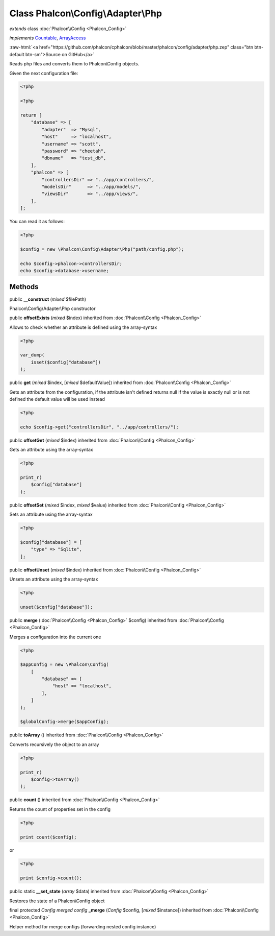 Class **Phalcon\\Config\\Adapter\\Php**
=======================================

*extends* class :doc:`Phalcon\\Config <Phalcon_Config>`

*implements* `Countable <http://php.net/manual/en/class.countable.php>`_, `ArrayAccess <http://php.net/manual/en/class.arrayaccess.php>`_

.. role:: raw-html(raw)
   :format: html

:raw-html:`<a href="https://github.com/phalcon/cphalcon/blob/master/phalcon/config/adapter/php.zep" class="btn btn-default btn-sm">Source on GitHub</a>`

Reads php files and converts them to Phalcon\\Config objects.

Given the next configuration file:

.. code-block:: php

    <?php

    <?php

    return [
        "database" => [
            "adapter"  => "Mysql",
            "host"     => "localhost",
            "username" => "scott",
            "password" => "cheetah",
            "dbname"   => "test_db",
        ],
        "phalcon" => [
            "controllersDir" => "../app/controllers/",
            "modelsDir"      => "../app/models/",
            "viewsDir"       => "../app/views/",
        ],
    ];

You can read it as follows:

.. code-block:: php

    <?php

    $config = new \Phalcon\Config\Adapter\Php("path/config.php");

    echo $config->phalcon->controllersDir;
    echo $config->database->username;



Methods
-------

public  **__construct** (*mixed* $filePath)

Phalcon\\Config\\Adapter\\Php constructor



public  **offsetExists** (*mixed* $index) inherited from :doc:`Phalcon\\Config <Phalcon_Config>`

Allows to check whether an attribute is defined using the array-syntax

.. code-block:: php

    <?php

    var_dump(
        isset($config["database"])
    );




public  **get** (*mixed* $index, [*mixed* $defaultValue]) inherited from :doc:`Phalcon\\Config <Phalcon_Config>`

Gets an attribute from the configuration, if the attribute isn't defined returns null
If the value is exactly null or is not defined the default value will be used instead

.. code-block:: php

    <?php

    echo $config->get("controllersDir", "../app/controllers/");




public  **offsetGet** (*mixed* $index) inherited from :doc:`Phalcon\\Config <Phalcon_Config>`

Gets an attribute using the array-syntax

.. code-block:: php

    <?php

    print_r(
        $config["database"]
    );




public  **offsetSet** (*mixed* $index, *mixed* $value) inherited from :doc:`Phalcon\\Config <Phalcon_Config>`

Sets an attribute using the array-syntax

.. code-block:: php

    <?php

    $config["database"] = [
        "type" => "Sqlite",
    ];




public  **offsetUnset** (*mixed* $index) inherited from :doc:`Phalcon\\Config <Phalcon_Config>`

Unsets an attribute using the array-syntax

.. code-block:: php

    <?php

    unset($config["database"]);




public  **merge** (:doc:`Phalcon\\Config <Phalcon_Config>` $config) inherited from :doc:`Phalcon\\Config <Phalcon_Config>`

Merges a configuration into the current one

.. code-block:: php

    <?php

    $appConfig = new \Phalcon\Config(
        [
            "database" => [
                "host" => "localhost",
            ],
        ]
    );

    $globalConfig->merge($appConfig);




public  **toArray** () inherited from :doc:`Phalcon\\Config <Phalcon_Config>`

Converts recursively the object to an array

.. code-block:: php

    <?php

    print_r(
        $config->toArray()
    );




public  **count** () inherited from :doc:`Phalcon\\Config <Phalcon_Config>`

Returns the count of properties set in the config

.. code-block:: php

    <?php

    print count($config);

or

.. code-block:: php

    <?php

    print $config->count();




public static  **__set_state** (*array* $data) inherited from :doc:`Phalcon\\Config <Phalcon_Config>`

Restores the state of a Phalcon\\Config object



final protected *Config merged config* **_merge** (*Config* $config, [*mixed* $instance]) inherited from :doc:`Phalcon\\Config <Phalcon_Config>`

Helper method for merge configs (forwarding nested config instance)



